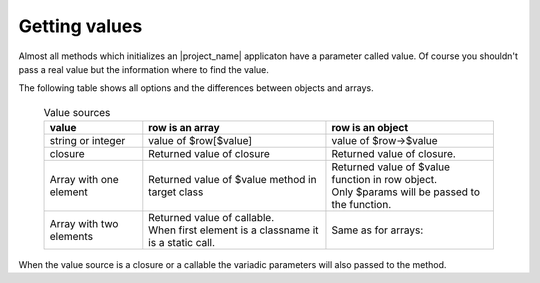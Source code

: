 Getting values
==============

Almost all methods which initializes an |project_name| applicaton have a parameter
called value. Of course you shouldn't pass a real value but the information
where to find the value.

The following table shows all options and the differences between objects and arrays.

    .. list-table:: Value sources
        :widths: auto
        :header-rows: 1

        * - value
          - row is an array
          - row is an object
        * - string or integer
          - value of $row[$value]
          - value of $row->$value
        * - closure
          - Returned value of closure
          - Returned value of closure.
        * - Array with one element    
          - Returned value of $value method in target class
          - | Returned value of $value function in row object.
            | Only $params will be passed to the function. 
        * - Array with two elements    
          - | Returned value of callable.
            | When first element is a classname it is a static call.
          - Same as for arrays:

When the value source is a closure or a callable the variadic parameters will
also passed to the method. 
        





     
   
   






